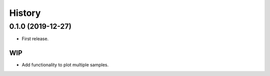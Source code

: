 =======
History
=======

0.1.0 (2019-12-27)
==================

* First release.

WIP
---

* Add functionality to plot multiple samples.
